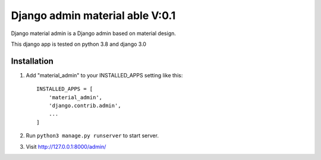 ===========================
Django admin material able V:0.1
===========================

Django material admin is a Django admin based on material design.

This django app is tested on python 3.8 and django 3.0

Installation
------------

1. Add "material_admin" to your INSTALLED_APPS setting like this::

    INSTALLED_APPS = [
        'material_admin',
        'django.contrib.admin',
        ...
    ]

2. Run ``python3 manage.py runserver`` to start server.

3. Visit http://127.0.0.1:8000/admin/
